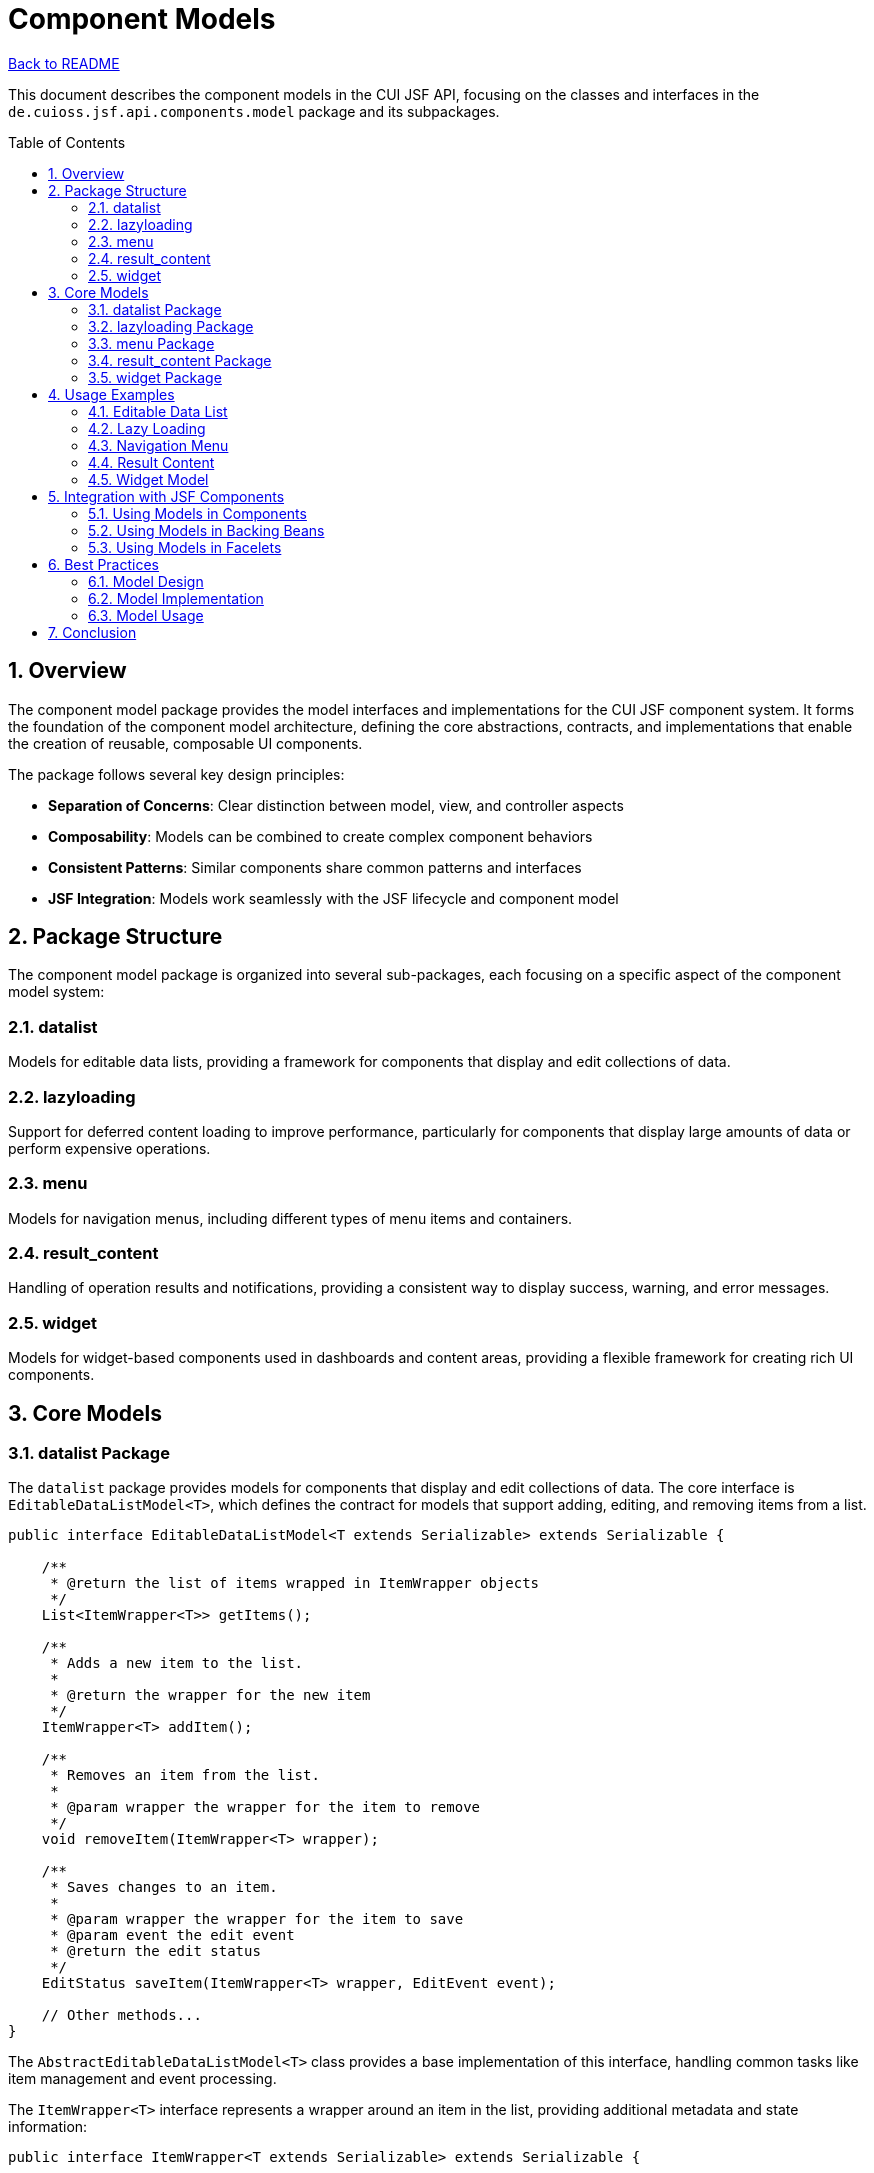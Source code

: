 = Component Models
:toc: macro
:toclevels: 3
:sectnumlevels: 4
:numbered:

link:../README.adoc[Back to README]

This document describes the component models in the CUI JSF API, focusing on the classes and interfaces in the `de.cuioss.jsf.api.components.model` package and its subpackages.

toc::[]

== Overview

The component model package provides the model interfaces and implementations for the CUI JSF component system. It forms the foundation of the component model architecture, defining the core abstractions, contracts, and implementations that enable the creation of reusable, composable UI components.

The package follows several key design principles:

* **Separation of Concerns**: Clear distinction between model, view, and controller aspects
* **Composability**: Models can be combined to create complex component behaviors
* **Consistent Patterns**: Similar components share common patterns and interfaces
* **JSF Integration**: Models work seamlessly with the JSF lifecycle and component model

== Package Structure

The component model package is organized into several sub-packages, each focusing on a specific aspect of the component model system:

=== datalist

Models for editable data lists, providing a framework for components that display and edit collections of data.

=== lazyloading

Support for deferred content loading to improve performance, particularly for components that display large amounts of data or perform expensive operations.

=== menu

Models for navigation menus, including different types of menu items and containers.

=== result_content

Handling of operation results and notifications, providing a consistent way to display success, warning, and error messages.

=== widget

Models for widget-based components used in dashboards and content areas, providing a flexible framework for creating rich UI components.

== Core Models

=== datalist Package

The `datalist` package provides models for components that display and edit collections of data. The core interface is `EditableDataListModel<T>`, which defines the contract for models that support adding, editing, and removing items from a list.

[source,java]
----
public interface EditableDataListModel<T extends Serializable> extends Serializable {

    /**
     * @return the list of items wrapped in ItemWrapper objects
     */
    List<ItemWrapper<T>> getItems();

    /**
     * Adds a new item to the list.
     * 
     * @return the wrapper for the new item
     */
    ItemWrapper<T> addItem();

    /**
     * Removes an item from the list.
     * 
     * @param wrapper the wrapper for the item to remove
     */
    void removeItem(ItemWrapper<T> wrapper);

    /**
     * Saves changes to an item.
     * 
     * @param wrapper the wrapper for the item to save
     * @param event the edit event
     * @return the edit status
     */
    EditStatus saveItem(ItemWrapper<T> wrapper, EditEvent event);

    // Other methods...
}
----

The `AbstractEditableDataListModel<T>` class provides a base implementation of this interface, handling common tasks like item management and event processing.

The `ItemWrapper<T>` interface represents a wrapper around an item in the list, providing additional metadata and state information:

[source,java]
----
public interface ItemWrapper<T extends Serializable> extends Serializable {

    /**
     * @return the wrapped item
     */
    T getWrapped();

    /**
     * @return the edit status of the item
     */
    EditStatus getEditStatus();

    /**
     * @return the add status of the item
     */
    AddStatus getAddStatus();

    /**
     * Sets the edit status of the item.
     * 
     * @param editStatus the new edit status
     */
    void setEditStatus(EditStatus editStatus);

    // Other methods...
}
----

The `ItemWrapperImpl<T>` class provides a concrete implementation of this interface.

=== lazyloading Package

The `lazyloading` package provides models for components that load their content asynchronously, improving the perceived performance of the application. The core interface is `LazyLoadingModel`, which defines the contract for models that support lazy loading:

[source,java]
----
public interface LazyLoadingModel extends ActionListener, Serializable {

    /**
     * @return the current loading state
     */
    ContextState getLoadingState();

    /**
     * @return whether the content is currently loading
     */
    boolean isLoading();

    /**
     * @return whether the content has been loaded
     */
    boolean isLoaded();

    /**
     * @return whether the content failed to load
     */
    boolean isFailed();

    /**
     * Triggers the loading process.
     */
    void load();

    /**
     * Resets the loading state.
     */
    void reset();

    // Other methods...
}
----

The `LazyLoadingThreadModel<T>` interface extends `LazyLoadingModel` to provide support for background thread loading:

[source,java]
----
public interface LazyLoadingThreadModel<T> extends LazyLoadingModel {

    /**
     * @return the result of the loading operation
     */
    T getLoadResult();

    /**
     * Sets the result of the loading operation.
     * 
     * @param result the loading result
     */
    void setLoadResult(T result);

    /**
     * @return the exception that occurred during loading, if any
     */
    Throwable getLoadingError();

    /**
     * Sets the exception that occurred during loading.
     * 
     * @param throwable the loading error
     */
    void setLoadingError(Throwable throwable);

    // Other methods...
}
----

=== menu Package

The `menu` package provides models for navigation menus, including different types of menu items and containers. The core interface is `NavigationMenuItem`, which defines the common properties of all menu items:

[source,java]
----
public interface NavigationMenuItem extends Serializable {

    /**
     * @return the label for the menu item
     */
    String getLabel();

    /**
     * @return the icon for the menu item
     */
    String getIcon();

    /**
     * @return the title for the menu item
     */
    String getTitle();

    /**
     * @return the style class for the menu item
     */
    String getStyleClass();

    /**
     * @return whether the menu item is disabled
     */
    boolean isDisabled();

    /**
     * @return whether the menu item is rendered
     */
    boolean isRendered();

    // Other methods...
}
----

The package includes several specialized interfaces and implementations:

* `NavigationMenuItemSingle`: A simple menu item that navigates to a specific outcome
* `NavigationMenuItemExternalSingle`: A menu item that links to an external URL
* `NavigationMenuItemContainer`: A container for other menu items, used for dropdown menus
* `NavigationMenuItemSeparator`: A separator between menu items

=== result_content Package

The `result_content` package provides models for handling operation results and notifications. The core class is `ResultContent`, which represents the result of an operation:

[source,java]
----
public class ResultContent implements Serializable {

    private final ContextState state;
    private final String title;
    private final String message;
    private final String detail;

    /**
     * Creates a new result content with the given state, title, and message.
     */
    public ResultContent(ContextState state, String title, String message) {
        this(state, title, message, null);
    }

    /**
     * Creates a new result content with the given state, title, message, and detail.
     */
    public ResultContent(ContextState state, String title, String message, String detail) {
        this.state = state;
        this.title = title;
        this.message = message;
        this.detail = detail;
    }

    // Getters...

    /**
     * @return whether this result represents a success
     */
    public boolean isSuccess() {
        return ContextState.SUCCESS.equals(state) || ContextState.INFO.equals(state);
    }

    /**
     * @return whether this result represents a warning
     */
    public boolean isWarning() {
        return ContextState.WARNING.equals(state);
    }

    /**
     * @return whether this result represents an error
     */
    public boolean isError() {
        return ContextState.DANGER.equals(state);
    }
}
----

The package also includes the `ErrorController` class, which provides a consistent way to handle and display errors:

[source,java]
----
public class ErrorController implements Serializable {

    private final ResultErrorHandler errorHandler;

    /**
     * Creates a new error controller with the given error handler.
     */
    public ErrorController(ResultErrorHandler errorHandler) {
        this.errorHandler = errorHandler;
    }

    /**
     * Handles an exception and returns a result content.
     * 
     * @param throwable the exception to handle
     * @return the result content
     */
    public ResultContent handleException(Throwable throwable) {
        return errorHandler.handleException(throwable);
    }

    // Other methods...
}
----

=== widget Package

The `widget` package provides models for widget-based components used in dashboards and content areas. The core interface is `WidgetModel`, which extends `LazyLoadingModel` to provide additional widget-specific functionality:

[source,java]
----
public interface WidgetModel extends LazyLoadingModel {

    /**
     * @return the title of the widget
     */
    String getTitle();

    /**
     * @return the icon of the widget
     */
    String getIcon();

    /**
     * @return the style class of the widget
     */
    String getStyleClass();

    /**
     * @return the state of the widget
     */
    ContextState getState();

    /**
     * @return whether the widget is collapsed
     */
    boolean isCollapsed();

    /**
     * Sets whether the widget is collapsed.
     * 
     * @param collapsed the collapsed state
     */
    void setCollapsed(boolean collapsed);

    // Other methods...
}
----

The package includes several specialized interfaces and implementations:

* `DashboardWidgetModel`: A widget model for dashboard components
* `ListItemWidgetModel`: A widget model that displays a list of items
* `BaseWidget`: A base implementation of `WidgetModel`
* `BaseDeferredLoadingWidget`: A base implementation of `WidgetModel` with deferred loading support

== Usage Examples

=== Editable Data List

[source,java]
----
// Create a model for a list of Person objects
EditableDataListModel<Person> model = new AbstractEditableDataListModel<Person>() {

    @Override
    protected Person createNewInstance() {
        return new Person();
    }

    @Override
    protected Person copy(Person source) {
        Person copy = new Person();
        copy.setFirstName(source.getFirstName());
        copy.setLastName(source.getLastName());
        copy.setEmail(source.getEmail());
        return copy;
    }

    @Override
    public EditStatus saveItem(ItemWrapper<Person> wrapper, EditEvent event) {
        // Validate the item
        Person person = wrapper.getWrapped();
        if (person.getFirstName() == null || person.getFirstName().isEmpty()) {
            return EditStatus.INVALID;
        }

        // Save the item (in a real application, this would persist to a database)
        return EditStatus.VALID;
    }
};

// Add a new item
ItemWrapper<Person> newItem = model.addItem();
Person person = newItem.getWrapped();
person.setFirstName("John");
person.setLastName("Doe");
person.setEmail("john.doe@example.com");

// Save the item
EditStatus status = model.saveItem(newItem, EditEvent.SAVE);
if (status == EditStatus.VALID) {
    // Item saved successfully
} else {
    // Item validation failed
}
----

=== Lazy Loading

[source,java]
----
// Create a lazy loading model
LazyLoadingThreadModel<List<Product>> model = new AbstractLazyLoadingThreadModel<List<Product>>() {

    @Override
    protected List<Product> loadData() throws Exception {
        // Simulate a long-running operation
        Thread.sleep(2000);

        // Load data from a service
        return productService.findAll();
    }

    @Override
    protected void handleLoadingError(Throwable throwable) {
        // Log the error
        logger.error("Error loading products", throwable);

        // Set a user-friendly error message
        setErrorMessage("Failed to load products. Please try again later.");
    }
};

// Trigger the loading process
model.load();

// Check the loading state
if (model.isLoading()) {
    // Show a loading indicator
} else if (model.isLoaded()) {
    // Display the data
    List<Product> products = model.getLoadResult();
    // ...
} else if (model.isFailed()) {
    // Display the error message
    String errorMessage = model.getErrorMessage();
    // ...
}
----

=== Navigation Menu

[source,java]
----
// Create a menu container
NavigationMenuItemContainer menu = new NavigationMenuItemContainerImpl();
menu.setLabel("Main Menu");
menu.setIcon("bars");

// Add menu items
NavigationMenuItemSingle homeItem = new NavigationMenuItemSingleImpl();
homeItem.setLabel("Home");
homeItem.setIcon("home");
homeItem.setOutcome("home");
menu.addMenuItem(homeItem);

NavigationMenuItemSingle productsItem = new NavigationMenuItemSingleImpl();
productsItem.setLabel("Products");
productsItem.setIcon("shopping-cart");
productsItem.setOutcome("products");
menu.addMenuItem(productsItem);

// Add a separator
NavigationMenuItemSeparator separator = new NavigationMenuItemSeparatorImpl();
menu.addMenuItem(separator);

// Add an external link
NavigationMenuItemExternalSingle externalItem = new NavigationMenuItemExternalSingleImpl();
externalItem.setLabel("Documentation");
externalItem.setIcon("book");
externalItem.setUrl("https://example.com/docs");
externalItem.setTarget("_blank");
menu.addMenuItem(externalItem);

// Render the menu
// ...
----

=== Result Content

[source,java]
----
// Create a success result
ResultContent successResult = new ResultContent(
    ContextState.SUCCESS,
    "Operation Successful",
    "The operation completed successfully."
);

// Create an error result
ResultContent errorResult = new ResultContent(
    ContextState.DANGER,
    "Operation Failed",
    "The operation failed due to an error.",
    "Error details: Connection timeout"
);

// Use an error controller to handle exceptions
ResultErrorHandler errorHandler = new ResultErrorHandler() {
    @Override
    public ResultContent handleException(Throwable throwable) {
        if (throwable instanceof ConnectionException) {
            return new ResultContent(
                ContextState.DANGER,
                "Connection Error",
                "Failed to connect to the server.",
                throwable.getMessage()
            );
        }
        // Handle other exception types...
        return new ResultContent(
            ContextState.DANGER,
            "Error",
            "An unexpected error occurred.",
            throwable.getMessage()
        );
    }
};

ErrorController errorController = new ErrorController(errorHandler);

try {
    // Perform an operation that might throw an exception
    service.performOperation();
} catch (Exception e) {
    // Handle the exception
    ResultContent result = errorController.handleException(e);
    // Display the result
    // ...
}
----

=== Widget Model

[source,java]
----
// Create a dashboard widget
DashboardWidgetModel widget = new BaseDeferredLoadingWidget() {

    @Override
    protected void loadInternal() {
        try {
            // Load widget data
            List<SalesData> salesData = salesService.getRecentSales();
            setLoadResult(salesData);
            setState(ContextState.SUCCESS);
        } catch (Exception e) {
            setLoadingError(e);
            setState(ContextState.DANGER);
        }
    }
};

// Configure the widget
widget.setTitle("Recent Sales");
widget.setIcon("chart-bar");
widget.setStyleClass("sales-widget");

// Load the widget data
widget.load();

// Use the widget in a component
// ...
----

== Integration with JSF Components

The component models are designed to integrate seamlessly with JSF components. Here are some examples of how they can be used:

=== Using Models in Components

[source,java]
----
@FacesComponent("com.example.EditableDataListComponent")
public class EditableDataListComponent extends UIComponentBase implements ModelProvider {

    private EditableDataListModel<?> model;

    @Override
    public Serializable getModel() {
        return model;
    }

    @Override
    public void setModel(Serializable model) {
        if (model instanceof EditableDataListModel) {
            this.model = (EditableDataListModel<?>) model;
        } else {
            throw new IllegalArgumentException("Model must be an EditableDataListModel");
        }
    }

    // Component implementation...
}
----

=== Using Models in Backing Beans

[source,java]
----
@Named
@ViewScoped
public class ProductListBean implements Serializable {

    private EditableDataListModel<Product> productModel;

    @PostConstruct
    public void init() {
        productModel = new AbstractEditableDataListModel<Product>() {
            // Implementation...
        };

        // Load initial data
        List<Product> products = productService.findAll();
        for (Product product : products) {
            ItemWrapper<Product> wrapper = productModel.addItem();
            wrapper.setWrapped(product);
            wrapper.setAddStatus(AddStatus.PERSISTED);
        }
    }

    public EditableDataListModel<Product> getProductModel() {
        return productModel;
    }

    // Other methods...
}
----

=== Using Models in Facelets

[source,xml]
----
<cui:editableDataList id="productList" model="#{productListBean.productModel}">
    <f:facet name="item">
        <h:panelGrid columns="2">
            <h:outputLabel for="name" value="Name:" />
            <h:inputText id="name" value="#{item.wrapped.name}" />

            <h:outputLabel for="price" value="Price:" />
            <h:inputText id="price" value="#{item.wrapped.price}" />

            <h:outputLabel for="description" value="Description:" />
            <h:inputTextarea id="description" value="#{item.wrapped.description}" />
        </h:panelGrid>
    </f:facet>
</cui:editableDataList>
----

== Best Practices

=== Model Design

1. **Keep Models Focused**: Each model should have a single responsibility and represent a specific aspect of component behavior.
2. **Use Interfaces**: Define clear interfaces for models to ensure consistent behavior across implementations.
3. **Consider Serialization**: Models should be serializable to work properly with the JSF lifecycle.
4. **Document State Transitions**: Clearly document how model states change in response to events.

=== Model Implementation

1. **Immutable Where Possible**: Make models immutable where appropriate to simplify reasoning about state.
2. **Validate Input**: Validate input data to ensure models remain in a consistent state.
3. **Handle Errors Gracefully**: Provide clear error messages and handle exceptions appropriately.
4. **Consider Thread Safety**: Document thread safety guarantees, especially for models that support asynchronous operations.

=== Model Usage

1. **Choose the Right Model**: Select the appropriate model type for your component's needs.
2. **Combine Models**: Use multiple models together to create complex component behaviors.
3. **Separate Model and View**: Keep model logic separate from view rendering logic.
4. **Test Models Thoroughly**: Write unit tests for models to ensure they behave as expected.

== Conclusion

The component models in the CUI JSF API provide a powerful foundation for building reusable, composable UI components. By separating model concerns from view rendering, they enable a more maintainable and flexible component architecture.

Whether you're building simple input components or complex interactive widgets, the component model framework provides the abstractions and implementations you need to create robust, user-friendly interfaces.
